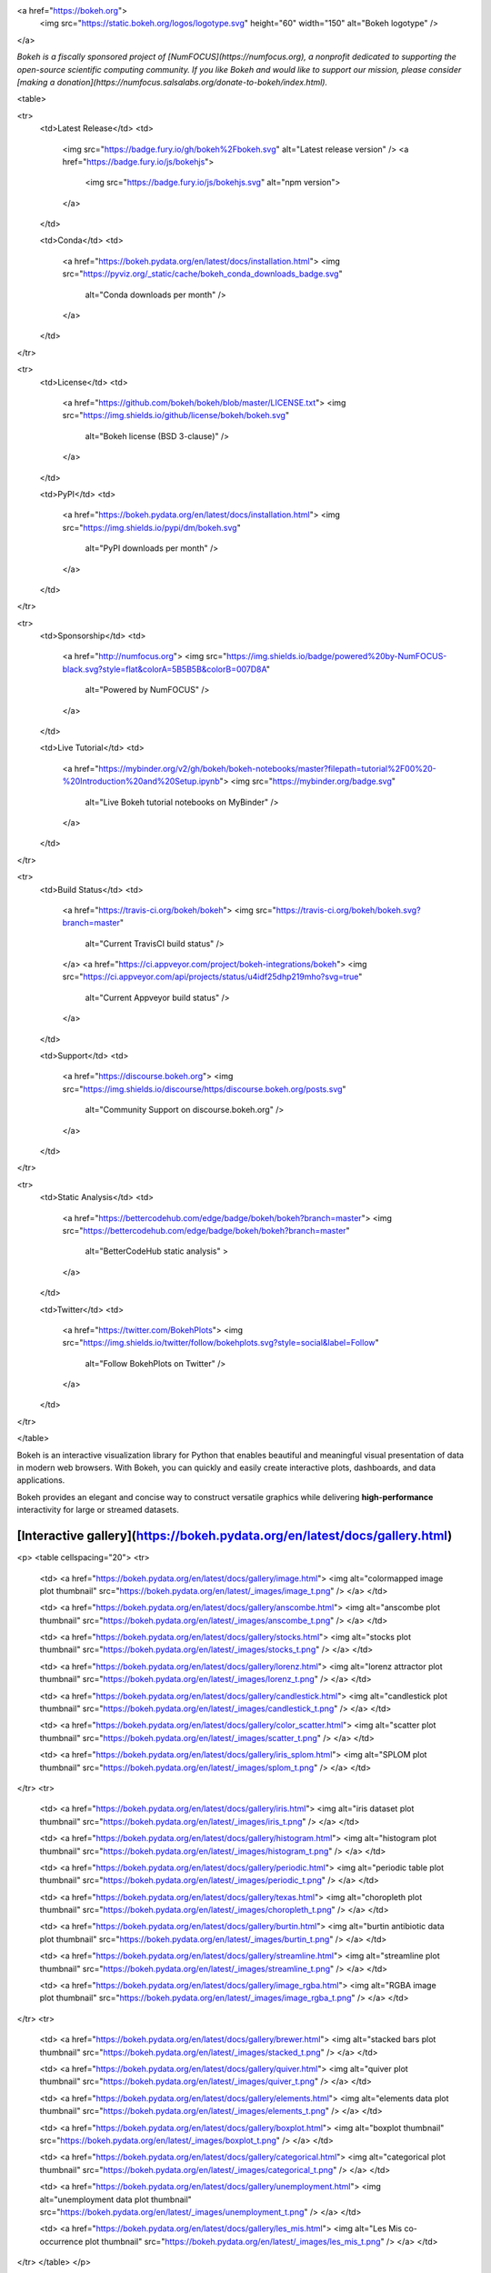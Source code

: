 <a href="https://bokeh.org">
  <img src="https://static.bokeh.org/logos/logotype.svg" height="60" width="150" alt="Bokeh logotype" />
</a>

*Bokeh is a fiscally sponsored project of [NumFOCUS](https://numfocus.org), a nonprofit dedicated to supporting the open-source scientific computing community. If you like Bokeh and would like to support our mission, please consider [making a donation](https://numfocus.salsalabs.org/donate-to-bokeh/index.html).*

<table>

<tr>
  <td>Latest Release</td>
  <td>
    <img src="https://badge.fury.io/gh/bokeh%2Fbokeh.svg" alt="Latest release version" />
    <a href="https://badge.fury.io/js/bokehjs">
      <img src="https://badge.fury.io/js/bokehjs.svg" alt="npm version">
    </a>
  </td>

  <td>Conda</td>
  <td>
    <a href="https://bokeh.pydata.org/en/latest/docs/installation.html">
    <img src="https://pyviz.org/_static/cache/bokeh_conda_downloads_badge.svg"
         alt="Conda downloads per month" />
    </a>
  </td>
</tr>

<tr>
  <td>License</td>
  <td>
    <a href="https://github.com/bokeh/bokeh/blob/master/LICENSE.txt">
    <img src="https://img.shields.io/github/license/bokeh/bokeh.svg"
         alt="Bokeh license (BSD 3-clause)" />
    </a>
  </td>

  <td>PyPI</td>
  <td>
    <a href="https://bokeh.pydata.org/en/latest/docs/installation.html">
    <img src="https://img.shields.io/pypi/dm/bokeh.svg"
         alt="PyPI downloads per month" />
    </a>
  </td>
</tr>

<tr>
  <td>Sponsorship</td>
  <td>
    <a href="http://numfocus.org">
    <img src="https://img.shields.io/badge/powered%20by-NumFOCUS-black.svg?style=flat&colorA=5B5B5B&colorB=007D8A"
         alt="Powered by NumFOCUS" />
    </a>
  </td>

  <td>Live Tutorial</td>
  <td>
    <a href="https://mybinder.org/v2/gh/bokeh/bokeh-notebooks/master?filepath=tutorial%2F00%20-%20Introduction%20and%20Setup.ipynb">
    <img src="https://mybinder.org/badge.svg"
         alt="Live Bokeh tutorial notebooks on MyBinder" />
    </a>
  </td>
</tr>

<tr>
  <td>Build Status</td>
  <td>
    <a href="https://travis-ci.org/bokeh/bokeh">
    <img src="https://travis-ci.org/bokeh/bokeh.svg?branch=master"
         alt="Current TravisCI build status" />
    </a>
    <a href="https://ci.appveyor.com/project/bokeh-integrations/bokeh">
    <img src="https://ci.appveyor.com/api/projects/status/u4idf25dhp219mho?svg=true"
         alt="Current Appveyor build status" />
    </a>
  </td>

  <td>Support</td>
  <td>
    <a href="https://discourse.bokeh.org">
    <img src="https://img.shields.io/discourse/https/discourse.bokeh.org/posts.svg"
         alt="Community Support on discourse.bokeh.org" />
    </a>
  </td>
</tr>

<tr>
  <td>Static Analysis</td>
  <td>
    <a href="https://bettercodehub.com/edge/badge/bokeh/bokeh?branch=master">
    <img src="https://bettercodehub.com/edge/badge/bokeh/bokeh?branch=master"
         alt="BetterCodeHub static analysis" >
    </a>
  </td>

  <td>Twitter</td>
  <td>
    <a href="https://twitter.com/BokehPlots">
    <img src="https://img.shields.io/twitter/follow/bokehplots.svg?style=social&label=Follow"
         alt="Follow BokehPlots on Twitter" />
    </a>
  </td>
</tr>

</table>

Bokeh is an interactive visualization library for Python that enables beautiful
and meaningful visual presentation of data in modern web browsers. With Bokeh,
you can quickly and easily create interactive plots, dashboards, and data
applications.

Bokeh provides an elegant and concise way to construct versatile graphics while
delivering **high-performance** interactivity for large or streamed datasets.

[Interactive gallery](https://bokeh.pydata.org/en/latest/docs/gallery.html)
---------------------------------------------------------------------------

<p>
<table cellspacing="20">
<tr>

  <td>
  <a href="https://bokeh.pydata.org/en/latest/docs/gallery/image.html">
  <img alt="colormapped image plot thumbnail" src="https://bokeh.pydata.org/en/latest/_images/image_t.png" />
  </a>
  </td>

  <td>
  <a href="https://bokeh.pydata.org/en/latest/docs/gallery/anscombe.html">
  <img alt="anscombe plot thumbnail" src="https://bokeh.pydata.org/en/latest/_images/anscombe_t.png" />
  </a>
  </td>

  <td>
  <a href="https://bokeh.pydata.org/en/latest/docs/gallery/stocks.html">
  <img alt="stocks plot thumbnail" src="https://bokeh.pydata.org/en/latest/_images/stocks_t.png" />
  </a>
  </td>

  <td>
  <a href="https://bokeh.pydata.org/en/latest/docs/gallery/lorenz.html">
  <img alt="lorenz attractor plot thumbnail" src="https://bokeh.pydata.org/en/latest/_images/lorenz_t.png" />
  </a>
  </td>

  <td>
  <a href="https://bokeh.pydata.org/en/latest/docs/gallery/candlestick.html">
  <img alt="candlestick plot thumbnail" src="https://bokeh.pydata.org/en/latest/_images/candlestick_t.png" />
  </a>
  </td>

  <td>
  <a href="https://bokeh.pydata.org/en/latest/docs/gallery/color_scatter.html">
  <img alt="scatter plot thumbnail" src="https://bokeh.pydata.org/en/latest/_images/scatter_t.png" />
  </a>
  </td>

  <td>
  <a href="https://bokeh.pydata.org/en/latest/docs/gallery/iris_splom.html">
  <img alt="SPLOM plot thumbnail" src="https://bokeh.pydata.org/en/latest/_images/splom_t.png" />
  </a>
  </td>

</tr>
<tr>

  <td>
  <a href="https://bokeh.pydata.org/en/latest/docs/gallery/iris.html">
  <img alt="iris dataset plot thumbnail" src="https://bokeh.pydata.org/en/latest/_images/iris_t.png" />
  </a>
  </td>

  <td>
  <a href="https://bokeh.pydata.org/en/latest/docs/gallery/histogram.html">
  <img alt="histogram plot thumbnail" src="https://bokeh.pydata.org/en/latest/_images/histogram_t.png" />
  </a>
  </td>

  <td>
  <a href="https://bokeh.pydata.org/en/latest/docs/gallery/periodic.html">
  <img alt="periodic table plot thumbnail" src="https://bokeh.pydata.org/en/latest/_images/periodic_t.png" />
  </a>
  </td>

  <td>
  <a href="https://bokeh.pydata.org/en/latest/docs/gallery/texas.html">
  <img alt="choropleth plot thumbnail" src="https://bokeh.pydata.org/en/latest/_images/choropleth_t.png" />
  </a>
  </td>

  <td>
  <a href="https://bokeh.pydata.org/en/latest/docs/gallery/burtin.html">
  <img alt="burtin antibiotic data plot thumbnail" src="https://bokeh.pydata.org/en/latest/_images/burtin_t.png" />
  </a>
  </td>

  <td>
  <a href="https://bokeh.pydata.org/en/latest/docs/gallery/streamline.html">
  <img alt="streamline plot thumbnail" src="https://bokeh.pydata.org/en/latest/_images/streamline_t.png" />
  </a>
  </td>

  <td>
  <a href="https://bokeh.pydata.org/en/latest/docs/gallery/image_rgba.html">
  <img alt="RGBA image plot thumbnail" src="https://bokeh.pydata.org/en/latest/_images/image_rgba_t.png" />
  </a>
  </td>

</tr>
<tr>

  <td>
  <a href="https://bokeh.pydata.org/en/latest/docs/gallery/brewer.html">
  <img alt="stacked bars plot thumbnail" src="https://bokeh.pydata.org/en/latest/_images/stacked_t.png" />
  </a>
  </td>

  <td>
  <a href="https://bokeh.pydata.org/en/latest/docs/gallery/quiver.html">
  <img alt="quiver plot thumbnail" src="https://bokeh.pydata.org/en/latest/_images/quiver_t.png" />
  </a>
  </td>

  <td>
  <a href="https://bokeh.pydata.org/en/latest/docs/gallery/elements.html">
  <img alt="elements data plot thumbnail" src="https://bokeh.pydata.org/en/latest/_images/elements_t.png" />
  </a>
  </td>

  <td>
  <a href="https://bokeh.pydata.org/en/latest/docs/gallery/boxplot.html">
  <img alt="boxplot thumbnail" src="https://bokeh.pydata.org/en/latest/_images/boxplot_t.png" />
  </a>
  </td>

  <td>
  <a href="https://bokeh.pydata.org/en/latest/docs/gallery/categorical.html">
  <img alt="categorical plot thumbnail" src="https://bokeh.pydata.org/en/latest/_images/categorical_t.png" />
  </a>
  </td>

  <td>
  <a href="https://bokeh.pydata.org/en/latest/docs/gallery/unemployment.html">
  <img alt="unemployment data plot thumbnail" src="https://bokeh.pydata.org/en/latest/_images/unemployment_t.png" />
  </a>
  </td>

  <td>
  <a href="https://bokeh.pydata.org/en/latest/docs/gallery/les_mis.html">
  <img alt="Les Mis co-occurrence plot thumbnail" src="https://bokeh.pydata.org/en/latest/_images/les_mis_t.png" />
  </a>
  </td>

</tr>
</table>
</p>

Installation
------------
The easiest way to install Bokeh is using the [Anaconda Python distribution](https://www.anaconda.com/what-is-anaconda/) and its included *Conda* package management system. To install Bokeh and its required dependencies, enter the following command at a Bash or Windows command prompt:

```
conda install bokeh
```

To install using pip, enter the following command at a Bash or Windows command prompt:
```
pip install bokeh
```
For more information, refer to the [installation documentation](https://bokeh.pydata.org/en/latest/docs/user_guide/quickstart.html#quick-installation).

Once Bokeh is installed, check out the [Getting Started](https://bokeh.pydata.org/en/latest/docs/user_guide/quickstart.html#getting-started) section of the [Quickstart guide](https://bokeh.pydata.org/en/latest/docs/user_guide/quickstart.html).

Documentation
-------------
Visit the [Bokeh Front Page](https://bokeh.org) for information and [full documentation](https://bokeh.pydata.org), or [launch the Bokeh tutorial](https://mybinder.org/v2/gh/bokeh/bokeh-notebooks/master?filepath=tutorial%2F00%20-%20Introduction%20and%20Setup.ipynb) to learn about Bokeh in live Jupyter Notebooks.

Contribute to Bokeh
-------------------
If you would like to contribute to Bokeh, please review the [Developer Guide](https://bokeh.pydata.org/en/latest/docs/dev_guide.html) and say hello on the [`bokeh-dev` chat channel](https://gitter.im/bokeh/bokeh-dev).

Follow us
---------
Follow us on Twitter [@bokehplots](https://twitter.com/BokehPlots)

<p align="center">
  <a href="https://www.numfocus.org/">
  <img src="https://github.com/bokeh/bokeh/blob/master/sphinx/source/_images/NumFocus_2C_CMYK.svg"
       alt="NumFocus Logo" width="400"/>
  </a>
</p>


